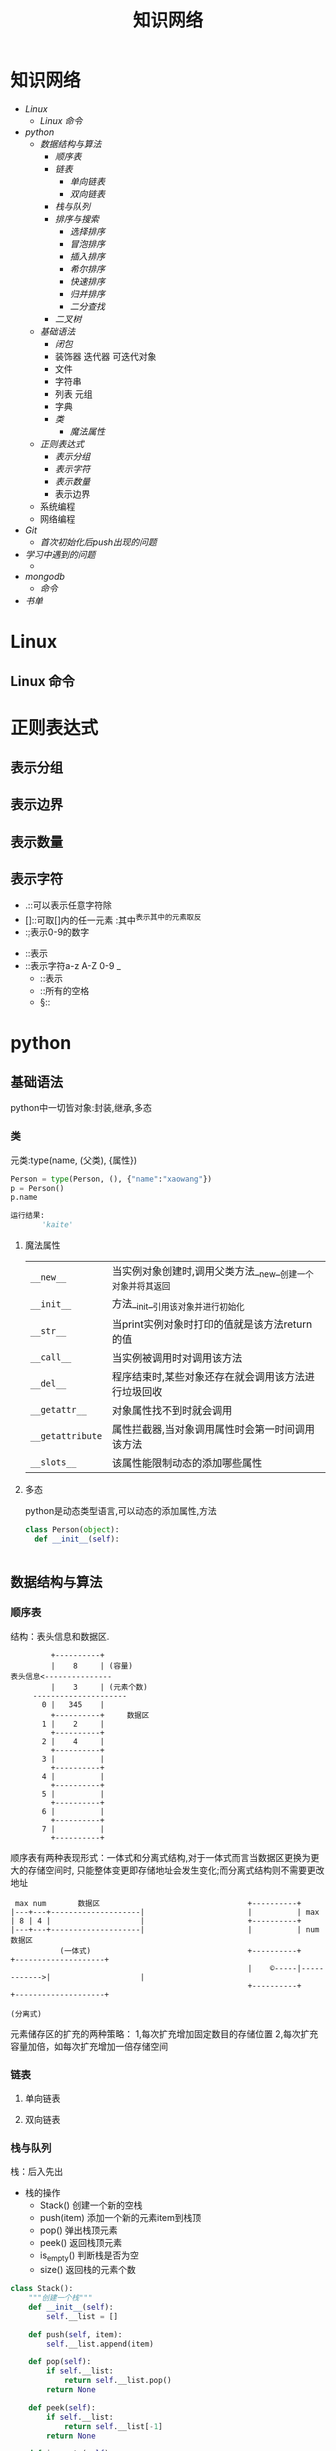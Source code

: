 #+title:知识网络

* 知识网络
- [[Linux]]
  - [[Linux 命令]]
- [[python]]
  - [[数据结构与算法]]
    - [[顺序表]]
    - [[链表]]
      - [[单向链表]]
      - [[双向链表]]
    - [[栈与队列]]
    - [[排序与搜索]]
      - [[选择排序]]
      - [[冒泡排序]]
      - [[插入排序]]
      - [[希尔排序]]
      - [[快速排序]]
      - [[归并排序]]
      - [[二分查找]]
    - [[二叉树]]
  - [[基础语法]]
    - [[闭包]]
    - 装饰器 迭代器 可迭代对象
    - 文件
    - 字符串
    - 列表 元组
    - 字典
    - [[类]]
      - [[魔法属性]]
  - [[正则表达式]]
    - [[表示分组]]
    - [[表示字符]]
    - [[表示数量]]
    - 表示边界
  - 系统编程
  - 网络编程
- [[Git]]
  - [[首次初始化后push出现的问题]]
- [[学习中遇到的问题]]
  - 
- [[mongodb]]
  - [[命令]]
- [[书单]]

* Linux
** Linux 命令

* 正则表达式
** 表示分组
** 表示边界
** 表示数量
** 表示字符
   - .::可以表示任意字符除\n外
   - []::可取[]内的任一元素 :其中^表示其中的元素取反
   - \d::表示0-9的数字
 - \D::表示\d的取反
 - \w::表示字符a-z A-Z 0-9 _
   - \W::表示\w的取反
   - \s::所有的空格
   - \S::\s的取反
* python
** 基础语法
python中一切皆对象:封装,继承,多态
*** 类
元类:type(name, (父类), {属性})
#+BEGIN_SRC python
 Person = type(Person, (), {"name":"xaowang"})
 p = Person()
 p.name

 运行结果:
        'kaite'
#+END_SRC
**** 魔法属性
| ~__new__~        | 当实例对象创建时,调用父类方法__new__创建一个对象并将其返回 |
| ~__init__~       | 方法__init__引用该对象并进行初始化                         |
| ~__str__~        | 当print实例对象时打印的值就是该方法return的值              |
| ~__call__~       | 当实例被调用时对调用该方法                                 |
| ~__del__~        | 程序结束时,某些对象还存在就会调用该方法进行垃圾回收        |
| ~__getattr__~    | 对象属性找不到时就会调用                                   |
| ~__getattribute~ | 属性拦截器,当对象调用属性时会第一时间调用该方法            |
| ~__slots__~      | 该属性能限制动态的添加哪些属性                                        |
**** 多态
python是动态类型语言,可以动态的添加属性,方法
#+BEGIN_SRC python
  class Person(object):
    def __init__(self):


#+END_SRC
** 数据结构与算法
*** 顺序表
 结构：表头信息和数据区.
 #+BEGIN_EXAMPLE
          +----------+
          |    8     | (容量)
 表头信息<---------------
          |    3     | (元素个数)
      ---------------------
        0 |   345    |
          +----------+     数据区
        1 |    2     |
          +----------+
        2 |    4     |
          +----------+
        3 |          |
          +----------+
        4 |          |
          +----------+
        5 |          |
          +----------+
        6 |          |
          +----------+
        7 |          |
          +----------+
 #+END_EXAMPLE
顺序表有两种表现形式：一体式和分离式结构,对于一体式而言当数据区更换为更大的存储空间时,
只能整体变更即存储地址会发生变化;而分离式结构则不需要更改地址

#+BEGIN_EXAMPLE
 max num       数据区                                 +----------+
|---+---+--------------------|                       |          | max
| 8 | 4 |                    |                       +----------+
|---+---+--------------------|                       |          | num                数据区
           (一体式)                                   +----------+             +--------------------+
                                                     |    ©-----|------------>|                    |
                                                     +----------+             +--------------------+
                                                                     (分离式)
           #+END_EXAMPLE

元素储存区的扩充的两种策略： 1,每次扩充增加固定数目的存储位置
2,每次扩充容量加倍，如每次扩充增加一倍存储空间

*** 链表
**** 单向链表
**** 双向链表
*** 栈与队列
栈：后入先出
+ 栈的操作
  * Stack() 创建一个新的空栈
  * push(item) 添加一个新的元素item到栈顶
  * pop() 弹出栈顶元素
  * peek() 返回栈顶元素
  * is_empty() 判断栈是否为空
  * size() 返回栈的元素个数
#+BEGIN_SRC python
class Stack():
    """创建一个栈"""
    def __init__(self):
        self.__list = []

    def push(self, item):
        self.__list.append(item)

    def pop(self):
        if self.__list:
            return self.__list.pop()
        return None

    def peek(self):
        if self.__list:
            return self.__list[-1]
        return None

    def is_empty(self):
        if self.__list:
            return False
        return True

    def size(self):
        return len(self.__list)


if __name__ == "__main__":
    stack = Stack()
    print(stack.is_empty())
    stack.push(1)
    print(stack.is_empty())
    stack.push(2)
    stack.push(3)
    print(stack.pop())
    print(stack.peek())
    print(stack.size())
#+END_SRC

队列：先进先出
+ 操作：
  * Queue() 创建一个空的队列
  * enqueue(item) 往队列中添加一个item元素
  * dequeue() 从队列头部删除一个元素
  * is_empty() 判断一个队列是否为空
  * size() 返回队列的大小
#+BEGIN_SRC python
class Queue():
    """队列"""
    def __init__():
        self.__list = []

    def enqueue(self, item):
        self.__list.append(item)

    def dequeue(self):
        if self.__list:
            self.__list.pop(0)
        return None

    def is_empty(self):
        if self.__list:
            return False
        return True

    def size(self):
        return len(self.__list)


if __name__ == "__main__":
    queque = Queue()
    queque.enqueue(1)
    queque.dequeue(2)
    print(queque.is_empty())
    print(queque.size())
#+END_SRC

*** 排序与搜索
**** 冒泡排序
- 冒泡排序算法
  - 比较相邻的元素。如果第一个比第二个大（升序），就交换他们两个。
  - 对每一对相邻元素作同样的工作，从开始第一对到结尾的最后一对。这步做完后，最后的元素会是最大的数。
  - 针对所有的元素重复以上的步骤，除了最后一个。
  - 持续每次对越来越少的元素重复上面的步骤，直到没有任何一对数字需要比较
#+BEGIN_SRC python
  def bubble_sort(alist):
      n = len(a)
      for j in range(0, n-1):
        # count = 0    优化
          for i in range(0, n-1-j):
              if a[i] > a[i+1]:
                  a[i], a[i+1] = a[i+1], a[i]
                # count +=1
            # if count == 0
                # break

  bubble_sort(a)
  print(a)


  def bubble_sort(alist):
      n = len(a)
      for j in range(n-1, 0, -1):
          for i in range(j):
              if a[i] > a[i+1]:
                  a[i], a[i+1] = a[i+1], a[i]


  a = [22, 33, 55, 11, 3453, 79, 40]
  bubble_sort(a)
  print(a)
#+END_SRC
**** 选择排序
- 选择排序算法:
  - 将序列分为有序a和无序b两个序列
  - 首先从b序列中选出最小(大)放到a序列的初始位置
  - 然后再从b序列剩余的元素中选出最小(大)值依次添加到a序列末尾
  - 重复操作,直到所有元素排序完毕

图示如下
[[~/Desktop/Selection.gif]]

#+BEGIN_SRC python
 def choose_sort(a):
     """选择排序"""
     n = len(a)
     for j in range(n-1):
         min = j
         for i in range(j+1, n):
             if a[min] > a[i]:
                 min = i
         if min != j:
             a[j], a[min] = a[min], a[j]
#+END_SRC
**** 插入排序
- 插入排序算法:
  将序列分为有序a和无序b两个序列,从b序列中依次选取元素与a序列进行比对
  并选择合适的位置插入,a序列逐步后移为插入的元素提供插入空间

[[~/Desktop/insertion.gif]]

#+BEGIN_SRC python
def insert_sort(a):
    """插入排序"""
    n = len(a)
    for j in range(1, n):
        for i in range(j, 0, -1):
            if a[i] < a[i-1]:

#+END_SRC
**** 希尔排序
**** 快速排序
- 算法步骤:
  从数列中挑出一个元素，称为"基准"（pivot），
  重新排序数列，所有元素比基准值小的摆放在基准前面，所有元素比基准值大的摆在基准的后面（相同的数可以到任一边）。在这个分区结束之后，该基准就处于数列的中间位置。这个称为分区（partition）操作。
  递归地（recursive）把小于基准值元素的子数列和大于基准值元素的子数列排序。

#+BEGIN_SRC python
  def quick_sort(a, star, end):
      """快速排序"""

    # 递归退出条件
      if star >= end:
          return

      mid = a[star]
      low = star
      high = end

    # 找出mid所在的位置
      while low < high:
          while low < high and a[high] > mid:
              high -= 1
          a[low] = a[high]

          while low < high and a[low] < mid:
              low += 1
          a[high] = a[low]
      a[low] = mid

    # 调用自身对mid左右两边继续排序
      quick_sort(a, star, low-1)
      quick_sort(a, low+1, end)
#+END_SRC
**** 归并排序
- 归并排序:
  思想就是先递归分解数组，再合并数组
  #+BEGIN_SRC python
def merge_sort(alist):
    """归并排序"""
    if len(alist) <= 1:
        return alist
    n = len(alist)
    n = n // 2
    left = merge_sort(alist[:n])
    right = merge_sort(alist[n:])

    l, r = 0, 0
    result = []
    while l < len(left) and r < len(right):
        if left[l] < right[r]:
            result.append(left[l])
            l += 1
        else:
            result.append(right[r])
            r += 1
    result += left[l:]
    result += right[r:]
    return result

  #+END_SRC
写代码遇到一个错误类型:
TypeError: 'builtin_function_or_method' object is not subscriptable

**** 二分查找
*** 二叉树
**** 二叉树
二叉树是每个节点最多有两个子树的树结构.
- 性质
  - 第i层最有有2^(i-1)个节点
  - 深度为k的二叉树最多有2^k-1个节点
  - 所有叶节点的总和－1=所有度数为2的节点的总和
  - n个节点的深度k=log(n+1)
#+BEGIN_SRC python
class Node(object):
    """节点"""
    def __init__(self, item=None):
        self.elem = item
        self.lchild = None
        self.rchild = None


class Tree(object):
    """二叉树"""
    def __init__(self):
        self.root = None

    def add(self, item):
        "添加元素"
        node = Node(item)
        if self.root is None:
            self.root = node
            return
        queue = [self.root]
        while queue:
            point = queue.pop(0)
            if point.lchild is None:
                point.lchild = node
                return
            else:
                queue.append(point.lchild)
                if point.rchild is None:
                    point.rchild = node
                    return
                else:
                    queue.append(point.rchild)
#+END_SRC

**** 二叉树的遍历
- 广度优先（层次遍历）
  #+BEGIN_SRC python
    def breadth_travel(self):
        "广度便利"
        queue = []
        if self.root:
            queue.append(self.root)
        else:
            return
        while queue:
            node = queue.pop(0)
            print(node.elem)
            if node.lchild:
                queue.append(node.lchild)
            if node.rchild:

  #+END_SRC
- 深度优先
  - 先序遍历
    #+BEGIN_SRC python
def pre_order(node):
    """先序遍历"""
    if node:
        print(node.elem)
        pre_order(node.lchild)
        pre_order(node.rchild)
    #+END_SRC
  - 中序遍历
    #+BEGIN_SRC python
def in_order(node):
    """中序遍历"""
    if node:
        in_order(node.lchild)
        print(node.elem)
        in_order(node.rchild)
    #+END_SRC
  - 后序遍历
    #+BEGIN_SRC python
def post_order(node):
    """后序遍历"""
    if node:
        post_order(node.lchild)
        post_order(node.rchild)
        print(node.elem)
    #+END_SRC

* mongodb

** 命令
- 查询
    db.集合名.find({条件})                                列出满足条件的文档
    db.集合名.find({条件}).pretty()                       列出满足条件的格式化文档
    db.集合名.find({条件}).pretty().sort({字段名,1或-1})   1为升序,-1为降序
    db.集合名称.find({},{字段名称:1,...})                  1为显示,0为不显示
- 添加
    db.集合名.insert(文档)
- 更新
    db.集合名称.update(
    <query>,
    <update>,                                         匹配多行修改时 必须$set指定
    {multi: <boolean>}                                其中如果不指定$set,将会覆盖匹配的文档
    )
- limit和skip
    db.集合名.find().skip(num).limit(num)              limit(num)用于读取指定数量的文档,skip(num)跳过指定数量的文档
- 统计个数
    db.集合名.find({条件}).count()
    db.集合名.count({条件})
- 消除重复
    db.集合名称.distinct('去重字段',{条件})               对数据去重
- 聚合
    db.集合名称.aggregate([{管道:{表达式}}])
    # db.集合名称.aggregate([{$match:"$字段", {$group:{_id:"$字段", 自定义字段:{}}}, {$unwind:$name])
- 常用管道
    $group：将集合中的文档分组，可用于统计结果
    $match：过滤数据，只输出符合条件的文档
    $project：修改输入文档的结构，如重命名、增加、删除字段、创建计算结果
    $sort：将输入文档排序后输出
    $limit：限制聚合管道返回的文档数
    $skip：跳过指定数量的文档，并返回余下的文档
    $unwind：将数组类型的字段进行拆分
- 常用表达式
    $sum：计算总和，$sum:1同count表示计数
    $avg：计算平均值
    $min：获取最小值
    $max：获取最大值
    $push：在结果文档中插入值到一个数组中
    $first：根据资源文档的排序获取第一个文档数据
    $last：根据资源文档的排序获取最后一个文档数据
- 备份
    mongodump -h dbhost -d dbname -o dbdirectory
      
    -h：服务器地址，也可以指定端口号
    -d：需要备份的数据库名称
    -o：备份的数据存放位置，此目录中存放着备份出来的数据
- 恢复
    mongorestore -h dbhost -d dbname --dir dbdirectory
    -h：服务器地址
    -d：需要恢复的数据库实例
    --dir：备份数据所在位置
* Git
    
** 首次初始化后push出现的问题
- git init后连接远程仓库git remote add origin <地址>
- git pull --rebase origin master
- git push -u origin master
